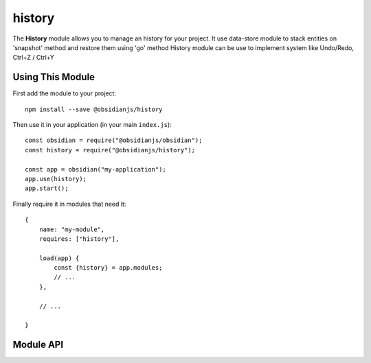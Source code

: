 history
=======

The **History** module allows you to manage an history for your project.
It use data-store module to stack entities on 'snapshot' method
and restore them using 'go' method
History module can be use to implement system like Undo/Redo, Ctrl+Z / Ctrl+Y


Using This Module
-----------------

First add the module to your project::

    npm install --save @obsidianjs/history

Then use it in your application (in your main ``index.js``)::

   const obsidian = require("@obsidianjs/obsidian");
   const history = require("@obsidianjs/history");

   const app = obsidian("my-application");
   app.use(history);
   app.start();

Finally require it in modules that need it::

   {
       name: "my-module",
       requires: ["history"],

       load(app) {
           const {history} = app.modules;
           // ...
       },

       // ...

   }

Module API
-------------

.. js:autoclass:: modules/history/src/history.History
   :short-name:
   :members: snapshot, go, back, forward, isFirst, isLast, clear, getLength, getMaxLength, *
